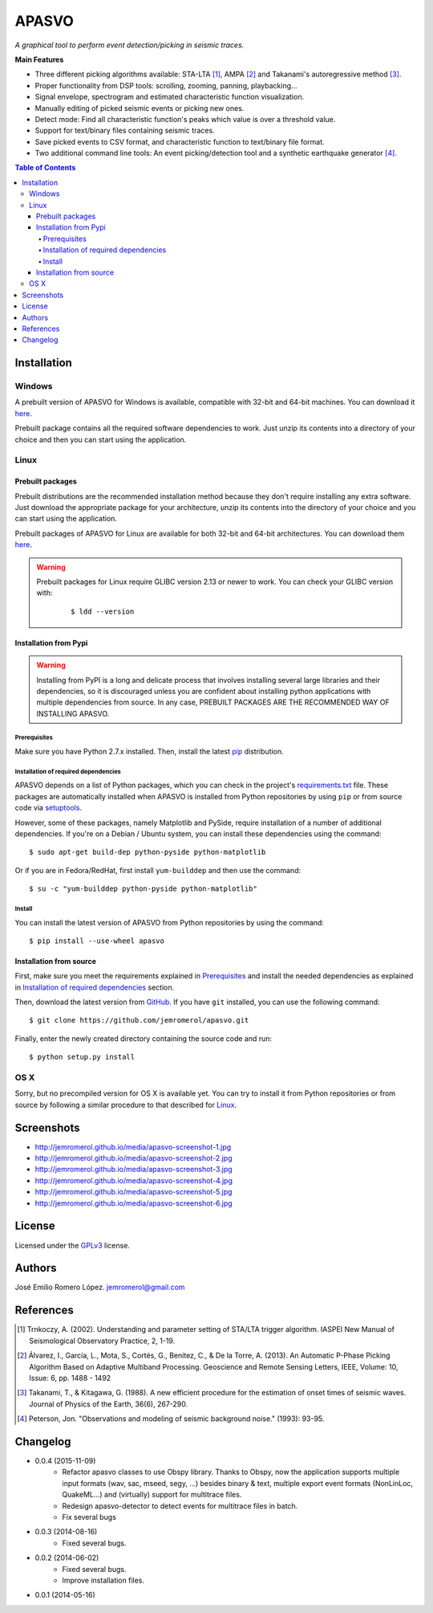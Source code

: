 ######
APASVO
######

*A graphical tool to perform event detection/picking in seismic traces.*



**Main Features**

* Three different picking algorithms available: STA-LTA [1]_, AMPA [2]_ and Takanami's autoregressive method [3]_.
* Proper functionality from DSP tools: scrolling, zooming, panning, playbacking...
* Signal envelope, spectrogram and estimated characteristic function visualization.
* Manually editing of picked seismic events or picking new ones.
* Detect mode: Find all characteristic function's peaks which value is over a threshold value.
* Support for text/binary files containing seismic traces.
* Save picked events to CSV format, and characteristic function to text/binary file format.
* Two additional command line tools: An event picking/detection tool and a synthetic earthquake generator [4]_.

.. contents:: **Table of Contents**
    :local:
    :backlinks: none

============
Installation
============

-------
Windows
-------

A prebuilt version of APASVO for Windows is available, compatible with 32-bit and 64-bit machines. You can download it `here`_.

Prebuilt package contains all the required software dependencies to work. Just unzip its contents into a directory of your choice and then you can start using the application.

.. _here: https://github.com/jemromerol/apasvo/releases

-----
Linux
-----

~~~~~~~~~~~~~~~~~
Prebuilt packages
~~~~~~~~~~~~~~~~~

Prebuilt distributions are the recommended installation method because they don't require installing any extra software. Just download the appropriate package for your architecture, unzip its contents into the directory of your choice and you can start using the application.

Prebuilt packages of APASVO for Linux are available for both 32-bit and 64-bit architectures. You can download them `here`_.

.. warning::
   Prebuilt packages for Linux require GLIBC version 2.13 or newer to work. You can check your GLIBC version with:

    ::

    $ ldd --version   


.. _here: https://github.com/jemromerol/apasvo/releases

~~~~~~~~~~~~~~~~~~~~~~
Installation from Pypi
~~~~~~~~~~~~~~~~~~~~~~

.. warning::
   Installing from PyPI is a long and delicate process that involves installing several large libraries and their dependencies, so it is discouraged unless you are confident about installing python applications with multiple dependencies from source. In any case, PREBUILT PACKAGES ARE THE RECOMMENDED WAY OF INSTALLING APASVO.

*************
Prerequisites
*************

Make sure you have Python 2.7.x installed. Then, install the latest `pip`_ distribution.

*************************************
Installation of required dependencies
*************************************

APASVO depends on a list of Python packages, which you can check in the project's  `requirements.txt`_ file. These packages are automatically installed when APASVO is installed from Python repositories by using ``pip`` or from source code via `setuptools`_.

However, some of these packages, namely Matplotlib and PySide, require installation of a number of additional dependencies. If you're on a Debian / Ubuntu system, you can install these dependencies using the command:

::

$ sudo apt-get build-dep python-pyside python-matplotlib

Or if you are in Fedora/RedHat, first install ``yum-builddep`` and then use the command:

::

$ su -c "yum-builddep python-pyside python-matplotlib"

*******
Install
*******

You can install the latest version of APASVO from Python repositories by using the command:

::

$ pip install --use-wheel apasvo

~~~~~~~~~~~~~~~~~~~~~~~~
Installation from source
~~~~~~~~~~~~~~~~~~~~~~~~

First, make sure you meet the requirements explained in `Prerequisites`_ and install the needed dependencies as explained in `Installation of required dependencies`_ section.

Then, download the latest version from `GitHub`_. If you have ``git`` installed, you can use the following command:

::

$ git clone https://github.com/jemromerol/apasvo.git

Finally, enter the newly created directory containing the source code and run:

::

$ python setup.py install

.. _pip: http://pip.readthedocs.org/en/latest/installing.html
.. _requirements.txt: https://github.com/jemromerol/apasvo/blob/master/requirements.txt
.. _setuptools: https://pythonhosted.org/an_example_pypi_project/setuptools.html#using-setup-py
.. _GitHub: https://github.com/jemromerol/apasvo

----
OS X
----

Sorry, but no precompiled version for OS X is available yet. You can try to install it from Python repositories or from source by following a similar procedure to that described for `Linux`_.

===========
Screenshots
===========

* http://jemromerol.github.io/media/apasvo-screenshot-1.jpg
* http://jemromerol.github.io/media/apasvo-screenshot-2.jpg
* http://jemromerol.github.io/media/apasvo-screenshot-3.jpg
* http://jemromerol.github.io/media/apasvo-screenshot-4.jpg
* http://jemromerol.github.io/media/apasvo-screenshot-5.jpg
* http://jemromerol.github.io/media/apasvo-screenshot-6.jpg

=======
License
=======

Licensed under the `GPLv3`_ license.

.. _GPLv3: http://www.gnu.org/licenses/gpl-3.0.html

=======
Authors
=======

José Emilio Romero López. jemromerol@gmail.com

==========
References
==========

.. [1] Trnkoczy, A. (2002). Understanding and parameter setting of STA/LTA trigger
   algorithm. IASPEI New Manual of Seismological Observatory Practice, 2, 1-19.
.. [2] Álvarez, I., García, L., Mota, S., Cortés, G., Benítez, C., & De la Torre, A. (2013).
   An Automatic P-Phase Picking Algorithm Based on Adaptive Multiband Processing.
   Geoscience and Remote Sensing Letters, IEEE, Volume: 10, Issue: 6, pp. 1488 - 1492
.. [3] Takanami, T., & Kitagawa, G. (1988).
   A new efficient procedure for the estimation of onset times of seismic waves.
   Journal of Physics of the Earth, 36(6), 267-290.
.. [4] Peterson, Jon. "Observations and modeling of seismic background noise." (1993): 93-95.

=========
Changelog
=========

* 0.0.4 (2015-11-09)
    * Refactor apasvo classes to use Obspy library. Thanks to Obspy, now the application supports multiple input
      formats (wav, sac, mseed, segy, ...) besides binary & text, multiple export event formats (NonLinLoc, QuakeML...)
      and (virtually) support for multitrace files.
    * Redesign apasvo-detector to detect events for multitrace files in batch.
    * Fix several bugs
* 0.0.3 (2014-08-16)
    * Fixed several bugs.
* 0.0.2 (2014-06-02)
    * Fixed several bugs.
    * Improve installation files.
* 0.0.1 (2014-05-16)


